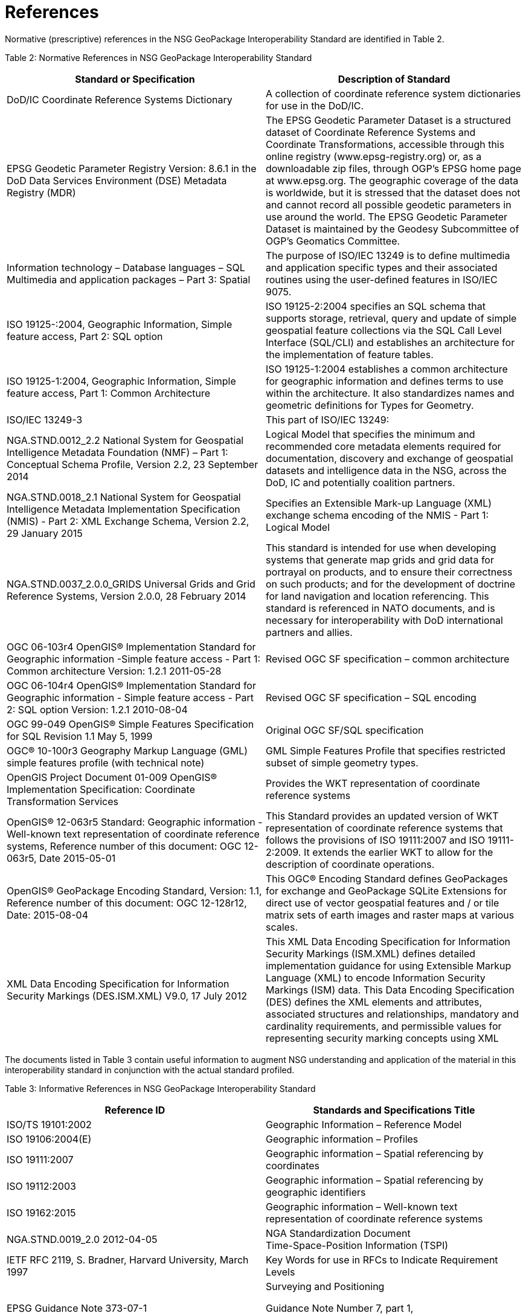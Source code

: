 = References

Normative (prescriptive) references in the NSG GeoPackage Interoperability Standard are identified in Table 2.

[[_Ref455132110]]Table 2: Normative References in NSG GeoPackage Interoperability Standard

[cols=",",options="header",]
|=====================================================================================================================================================================================================================================================================================================================================================================================================================================================================================================================================================================================================================================================================================
|*Standard or Specification* |*Description of Standard*
|DoD/IC Coordinate Reference Systems Dictionary |A collection of coordinate reference system dictionaries for use in the DoD/IC.
|EPSG Geodetic Parameter Registry Version: 8.6.1 in the DoD Data Services Environment (DSE) Metadata Registry (MDR) |The EPSG Geodetic Parameter Dataset is a structured dataset of Coordinate Reference Systems and Coordinate Transformations, accessible through this online registry (www.epsg-registry.org) or, as a downloadable zip files, through OGP’s EPSG home page at www.epsg.org. The geographic coverage of the data is worldwide, but it is stressed that the dataset does not and cannot record all possible geodetic parameters in use around the world. The EPSG Geodetic Parameter Dataset is maintained by the Geodesy Subcommittee of OGP’s Geomatics Committee.
|Information technology – Database languages – SQL Multimedia and application packages – Part 3: Spatial |The purpose of ISO/IEC 13249 is to define multimedia and application specific types and their associated routines using the user-defined features in ISO/IEC 9075.
|ISO 19125-:2004, Geographic Information, Simple feature access, Part 2: SQL option |ISO 19125-2:2004 specifies an SQL schema that supports storage, retrieval, query and update of simple geospatial feature collections via the SQL Call Level Interface (SQL/CLI) and establishes an architecture for the implementation of feature tables.
|ISO 19125-1:2004, Geographic Information, Simple feature access, Part 1: Common Architecture |ISO 19125-1:2004 establishes a common architecture for geographic information and defines terms to use within the architecture. It also standardizes names and geometric definitions for Types for Geometry.
|ISO/IEC 13249-3 |This part of ISO/IEC 13249:
|NGA.STND.0012_2.2 National System for Geospatial Intelligence Metadata Foundation (NMF) – Part 1: Conceptual Schema Profile, Version 2.2, 23 September 2014 |Logical Model that specifies the minimum and recommended core metadata elements required for documentation, discovery and exchange of geospatial datasets and intelligence data in the NSG, across the DoD, IC and potentially coalition partners.
|NGA.STND.0018_2.1 National System for Geospatial Intelligence Metadata Implementation Specification (NMIS) - Part 2: XML Exchange Schema, Version 2.2, 29 January 2015 |Specifies an Extensible Mark-up Language (XML) exchange schema encoding of the NMIS - Part 1: Logical Model
|NGA.STND.0037_2.0.0_GRIDS Universal Grids and Grid Reference Systems, Version 2.0.0, 28 February 2014 |This standard is intended for use when developing systems that generate map grids and grid data for portrayal on products, and to ensure their correctness on such products; and for the development of doctrine for land navigation and location referencing. This standard is referenced in NATO documents, and is necessary for interoperability with DoD international partners and allies.
|OGC 06-103r4 OpenGIS® Implementation Standard for Geographic information -Simple feature access - Part 1: Common architecture Version: 1.2.1 2011-05-28 |Revised OGC SF specification – common architecture
|OGC 06-104r4 OpenGIS® Implementation Standard for Geographic information - Simple feature access - Part 2: SQL option Version: 1.2.1 2010-08-04 |Revised OGC SF specification – SQL encoding
|OGC 99-049 OpenGIS® Simple Features Specification for SQL Revision 1.1 May 5, 1999 |Original OGC SF/SQL specification
|OGC® 10-100r3 Geography Markup Language (GML) simple features profile (with technical note) |GML Simple Features Profile that specifies restricted subset of simple geometry types.
|OpenGIS Project Document 01-009 OpenGIS® Implementation Specification: Coordinate Transformation Services |Provides the WKT representation of coordinate reference systems
|OpenGIS® 12-063r5 Standard: Geographic information - Well-known text representation of coordinate reference systems, Reference number of this document: OGC 12-063r5, Date 2015-05-01 |This Standard provides an updated version of WKT representation of coordinate reference systems that follows the provisions of ISO 19111:2007 and ISO 19111-2:2009. It extends the earlier WKT to allow for the description of coordinate operations.
|OpenGIS® GeoPackage Encoding Standard, Version: 1.1, Reference number of this document: OGC 12-128r12, Date: 2015-08-04 |This OGC® Encoding Standard defines GeoPackages for exchange and GeoPackage SQLite Extensions for direct use of vector geospatial features and / or tile matrix sets of earth images and raster maps at various scales.
|XML Data Encoding Specification for Information Security Markings (DES.ISM.XML) V9.0, 17 July 2012 |This XML Data Encoding Specification for Information Security Markings (ISM.XML) defines detailed implementation guidance for using Extensible Markup Language (XML) to encode Information Security Markings (ISM) data. This Data Encoding Specification (DES) defines the XML elements and attributes, associated structures and relationships, mandatory and cardinality requirements, and permissible values for representing security marking concepts using XML
|=====================================================================================================================================================================================================================================================================================================================================================================================================================================================================================================================================================================================================================================================================================

The documents listed in Table 3 contain useful information to augment NSG understanding and application of the material in this interoperability standard in conjunction with the actual standard profiled.

[[_Ref455132145]]Table 3: Informative References in NSG GeoPackage Interoperability Standard

[cols=",",options="header",]
|===========================================================================================================================================================================================
|*Reference ID* |*Standards and Specifications Title*
|ISO/TS 19101:2002 |Geographic Information – Reference Model
|ISO 19106:2004(E) |Geographic information – Profiles
|ISO 19111:2007 |Geographic information – Spatial referencing by coordinates
|ISO 19112:2003 |Geographic information – Spatial referencing by geographic identifiers
|ISO 19162:2015 |Geographic information – Well-known text representation of coordinate reference systems
|NGA.STND.0019_2.0 2012-04-05 |NGA Standardization Document +
Time-Space-Position Information (TSPI)
|IETF RFC 2119, S. Bradner, Harvard University, March 1997 |Key Words for use in RFCs to Indicate Requirement Levels
|EPSG Guidance Note 373-07-1 a|
Surveying and Positioning

Guidance Note Number 7, part 1,

clause 5.9 EPSG codes and names

|OGC 13-082r2 |OGC® Web Map Tile Service (WMTS) Simple Profile
|NGA.SIG.0014_1.0_PROJRAS V1.0, 24 April 2-15 |Specifies the map projections that should be used when implementing OGC GeoPackage Encoding Standard, OGC 12-128r10
|NGA.SIG.0014_1.0_PROJRAS Mercator-Addendum |Addendum to NGA.SIG.0014_1.0_PROJRAS (“SIG 14”). Amplifies and supersedes the Mercator tiling specifications found in NGA.SIG.0014_1.0_PROJRAS.
| |
|[[_Toc322708287]]NGA.SIG.0012_2.0.0_UTMUPS March 25, 2014 |This document defines the UTM, UPS and MGRS systems of coordinates an their implementation
|===========================================================================================================================================================================================
